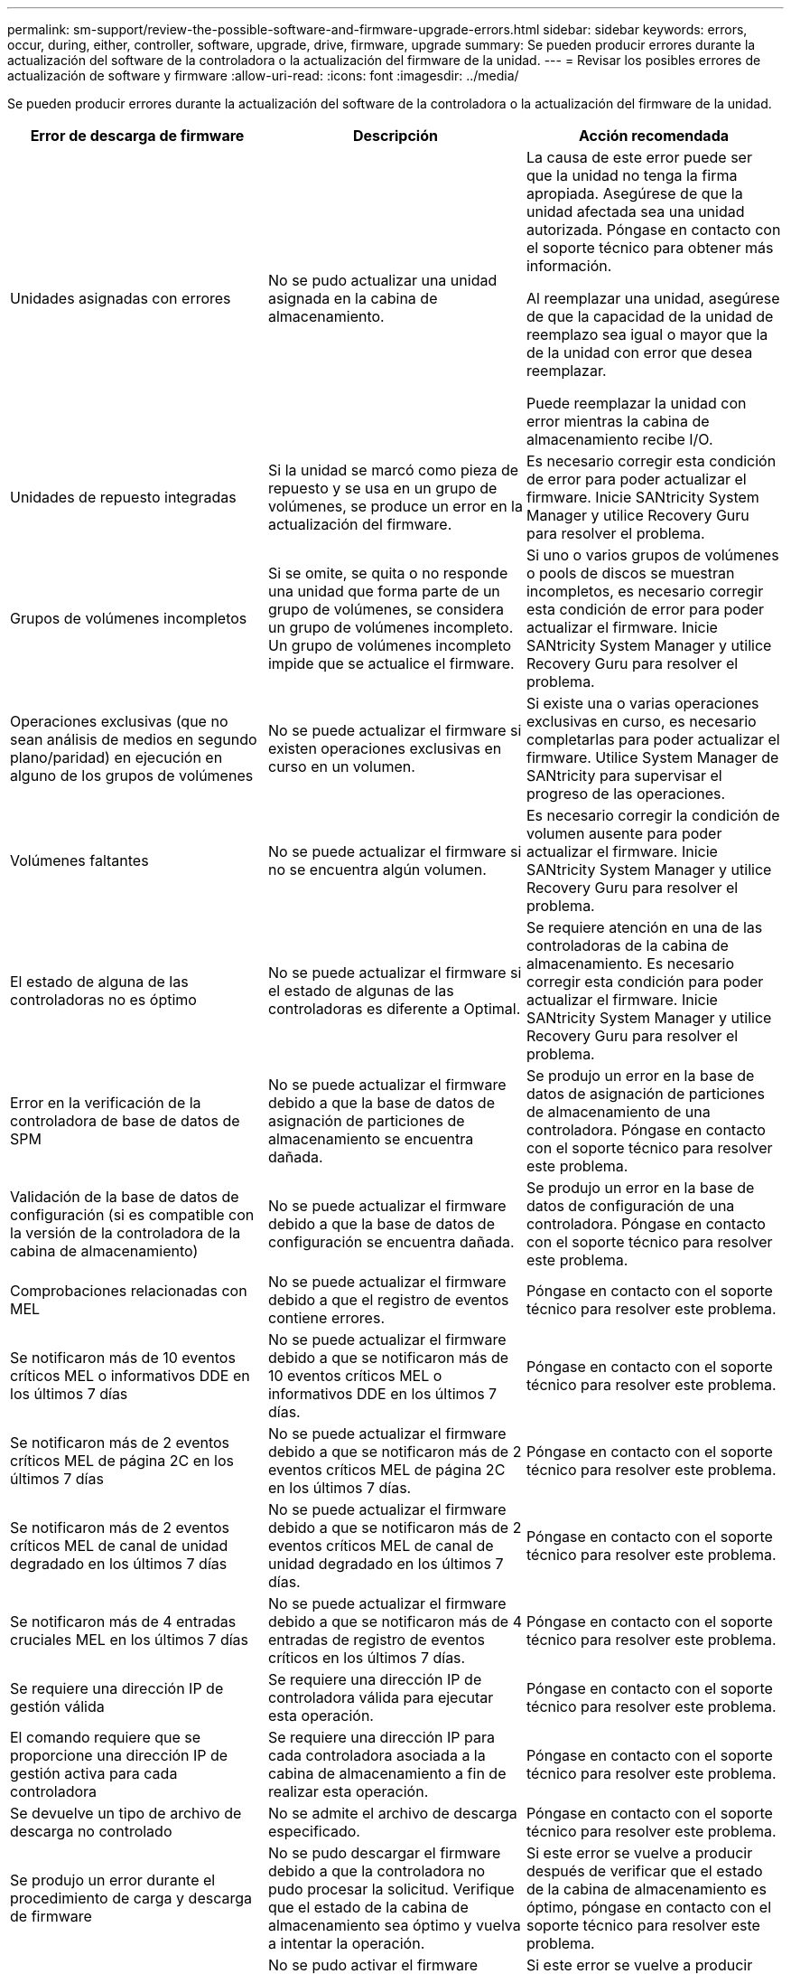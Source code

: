 ---
permalink: sm-support/review-the-possible-software-and-firmware-upgrade-errors.html 
sidebar: sidebar 
keywords: errors, occur, during, either, controller, software, upgrade, drive, firmware, upgrade 
summary: Se pueden producir errores durante la actualización del software de la controladora o la actualización del firmware de la unidad. 
---
= Revisar los posibles errores de actualización de software y firmware
:allow-uri-read: 
:icons: font
:imagesdir: ../media/


[role="lead"]
Se pueden producir errores durante la actualización del software de la controladora o la actualización del firmware de la unidad.

[cols="3*"]
|===
| Error de descarga de firmware | Descripción | Acción recomendada 


 a| 
Unidades asignadas con errores
 a| 
No se pudo actualizar una unidad asignada en la cabina de almacenamiento.
 a| 
La causa de este error puede ser que la unidad no tenga la firma apropiada. Asegúrese de que la unidad afectada sea una unidad autorizada. Póngase en contacto con el soporte técnico para obtener más información.

Al reemplazar una unidad, asegúrese de que la capacidad de la unidad de reemplazo sea igual o mayor que la de la unidad con error que desea reemplazar.

Puede reemplazar la unidad con error mientras la cabina de almacenamiento recibe I/O.



 a| 
Unidades de repuesto integradas
 a| 
Si la unidad se marcó como pieza de repuesto y se usa en un grupo de volúmenes, se produce un error en la actualización del firmware.
 a| 
Es necesario corregir esta condición de error para poder actualizar el firmware. Inicie SANtricity System Manager y utilice Recovery Guru para resolver el problema.



 a| 
Grupos de volúmenes incompletos
 a| 
Si se omite, se quita o no responde una unidad que forma parte de un grupo de volúmenes, se considera un grupo de volúmenes incompleto. Un grupo de volúmenes incompleto impide que se actualice el firmware.
 a| 
Si uno o varios grupos de volúmenes o pools de discos se muestran incompletos, es necesario corregir esta condición de error para poder actualizar el firmware. Inicie SANtricity System Manager y utilice Recovery Guru para resolver el problema.



 a| 
Operaciones exclusivas (que no sean análisis de medios en segundo plano/paridad) en ejecución en alguno de los grupos de volúmenes
 a| 
No se puede actualizar el firmware si existen operaciones exclusivas en curso en un volumen.
 a| 
Si existe una o varias operaciones exclusivas en curso, es necesario completarlas para poder actualizar el firmware. Utilice System Manager de SANtricity para supervisar el progreso de las operaciones.



 a| 
Volúmenes faltantes
 a| 
No se puede actualizar el firmware si no se encuentra algún volumen.
 a| 
Es necesario corregir la condición de volumen ausente para poder actualizar el firmware. Inicie SANtricity System Manager y utilice Recovery Guru para resolver el problema.



 a| 
El estado de alguna de las controladoras no es óptimo
 a| 
No se puede actualizar el firmware si el estado de algunas de las controladoras es diferente a Optimal.
 a| 
Se requiere atención en una de las controladoras de la cabina de almacenamiento. Es necesario corregir esta condición para poder actualizar el firmware. Inicie SANtricity System Manager y utilice Recovery Guru para resolver el problema.



 a| 
Error en la verificación de la controladora de base de datos de SPM
 a| 
No se puede actualizar el firmware debido a que la base de datos de asignación de particiones de almacenamiento se encuentra dañada.
 a| 
Se produjo un error en la base de datos de asignación de particiones de almacenamiento de una controladora. Póngase en contacto con el soporte técnico para resolver este problema.



 a| 
Validación de la base de datos de configuración (si es compatible con la versión de la controladora de la cabina de almacenamiento)
 a| 
No se puede actualizar el firmware debido a que la base de datos de configuración se encuentra dañada.
 a| 
Se produjo un error en la base de datos de configuración de una controladora. Póngase en contacto con el soporte técnico para resolver este problema.



 a| 
Comprobaciones relacionadas con MEL
 a| 
No se puede actualizar el firmware debido a que el registro de eventos contiene errores.
 a| 
Póngase en contacto con el soporte técnico para resolver este problema.



 a| 
Se notificaron más de 10 eventos críticos MEL o informativos DDE en los últimos 7 días
 a| 
No se puede actualizar el firmware debido a que se notificaron más de 10 eventos críticos MEL o informativos DDE en los últimos 7 días.
 a| 
Póngase en contacto con el soporte técnico para resolver este problema.



 a| 
Se notificaron más de 2 eventos críticos MEL de página 2C en los últimos 7 días
 a| 
No se puede actualizar el firmware debido a que se notificaron más de 2 eventos críticos MEL de página 2C en los últimos 7 días.
 a| 
Póngase en contacto con el soporte técnico para resolver este problema.



 a| 
Se notificaron más de 2 eventos críticos MEL de canal de unidad degradado en los últimos 7 días
 a| 
No se puede actualizar el firmware debido a que se notificaron más de 2 eventos críticos MEL de canal de unidad degradado en los últimos 7 días.
 a| 
Póngase en contacto con el soporte técnico para resolver este problema.



 a| 
Se notificaron más de 4 entradas cruciales MEL en los últimos 7 días
 a| 
No se puede actualizar el firmware debido a que se notificaron más de 4 entradas de registro de eventos críticos en los últimos 7 días.
 a| 
Póngase en contacto con el soporte técnico para resolver este problema.



 a| 
Se requiere una dirección IP de gestión válida
 a| 
Se requiere una dirección IP de controladora válida para ejecutar esta operación.
 a| 
Póngase en contacto con el soporte técnico para resolver este problema.



 a| 
El comando requiere que se proporcione una dirección IP de gestión activa para cada controladora
 a| 
Se requiere una dirección IP para cada controladora asociada a la cabina de almacenamiento a fin de realizar esta operación.
 a| 
Póngase en contacto con el soporte técnico para resolver este problema.



 a| 
Se devuelve un tipo de archivo de descarga no controlado
 a| 
No se admite el archivo de descarga especificado.
 a| 
Póngase en contacto con el soporte técnico para resolver este problema.



 a| 
Se produjo un error durante el procedimiento de carga y descarga de firmware
 a| 
No se pudo descargar el firmware debido a que la controladora no pudo procesar la solicitud. Verifique que el estado de la cabina de almacenamiento sea óptimo y vuelva a intentar la operación.
 a| 
Si este error se vuelve a producir después de verificar que el estado de la cabina de almacenamiento es óptimo, póngase en contacto con el soporte técnico para resolver este problema.



 a| 
Se produjo un error durante el procedimiento de activación de firmware
 a| 
No se pudo activar el firmware debido a que la controladora no pudo procesar la solicitud. Verifique que el estado de la cabina de almacenamiento sea óptimo y vuelva a intentar la operación.
 a| 
Si este error se vuelve a producir después de verificar que el estado de la cabina de almacenamiento es óptimo, póngase en contacto con el soporte técnico para resolver este problema.



 a| 
Se agotó el tiempo de espera para que se reinicie la controladora \{0}
 a| 
El software de gestión no puede volver a conectarse con la controladora \{0} después de un reinicio. Compruebe que exista una ruta de acceso de conexión en funcionamiento a la cabina de almacenamiento y vuelva a intentar la operación si no se completó correctamente.
 a| 
Si este error se vuelve a producir después de verificar que el estado de la cabina de almacenamiento es óptimo, póngase en contacto con el soporte técnico para resolver este problema.

|===
Puede corregir algunas de estas condiciones mediante Recovery Guru en SANtricity System Manager. No obstante, es posible que deba ponerse en contacto con el soporte técnico por alguna de las condiciones. La información acerca de la descarga más reciente del firmware de la controladora se encuentra disponible en la cabina de almacenamiento. Con esta información el soporte técnico podrá comprender las condiciones de error por las que no se pudo descargar y actualizar el firmware.
